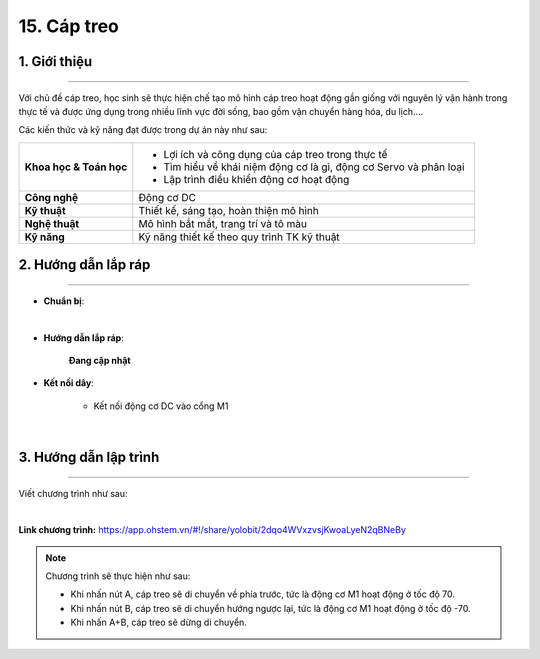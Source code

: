 15. Cáp treo
=========

1. Giới thiệu
-----
-----------

Với chủ đề cáp treo, học sinh sẽ thực hiện chế tạo mô hình cáp treo hoạt động gần giống với nguyên lý vận hành trong thực tế và được ứng dụng trong nhiều lĩnh vực đời sống, bao gồm vận chuyển hàng hóa, du lịch….

Các kiến thức và kỹ năng đạt được trong dự án này như sau: 

..  csv-table:: 
    :widths: 15, 45

    "**Khoa học & Toán học**", "- Lợi ích và công dụng của cáp treo trong thực tế 
    - Tìm hiểu về khái niệm động cơ là gì, động cơ Servo và phân loại
    - Lập trình điều khiển động cơ hoạt động"
    "**Công nghệ**", "Động cơ DC"
    "**Kỹ thuật**", "Thiết kế, sáng tạo, hoàn thiện mô hình"
    "**Nghệ thuật**", "Mô hình bắt mắt, trang trí và tô màu"
    "**Kỹ năng**", "Kỹ năng thiết kế theo quy trình TK kỹ thuật"


2. Hướng dẫn lắp ráp
----
--------

- **Chuẩn bị**: 

.. image:: images/cap_treo.png
    :scale: 90%
    :align: center 
|

- **Hướng dẫn lắp ráp**:

    **Đang cập nhật**

- **Kết nối dây**:

    + Kết nối động cơ DC vào cổng M1

.. image:: images/cap_treo_2.png
    :scale: 90%
    :align: center 
|

3. Hướng dẫn lập trình
--------
--------

Viết chương trình như sau: 

.. image:: images/cap_treo_1.png
    :scale: 90%
    :align: center 
|

**Link chương trình:** `<https://app.ohstem.vn/#!/share/yolobit/2dqo4WVxzvsjKwoaLyeN2qBNeBy>`_

.. note:: Chương trình sẽ thực hiện như sau: 

    - Khi nhấn nút A, cáp treo sẽ di chuyển về phía trước, tức là động cơ M1 hoạt động ở tốc độ 70. 
    - Khi nhấn nút B, cáp treo sẽ di chuyển hướng ngược lại, tức là động cơ M1 hoạt động ở tốc độ -70. 
    - Khi nhấn A+B, cáp treo sẽ dừng di chuyển. 



